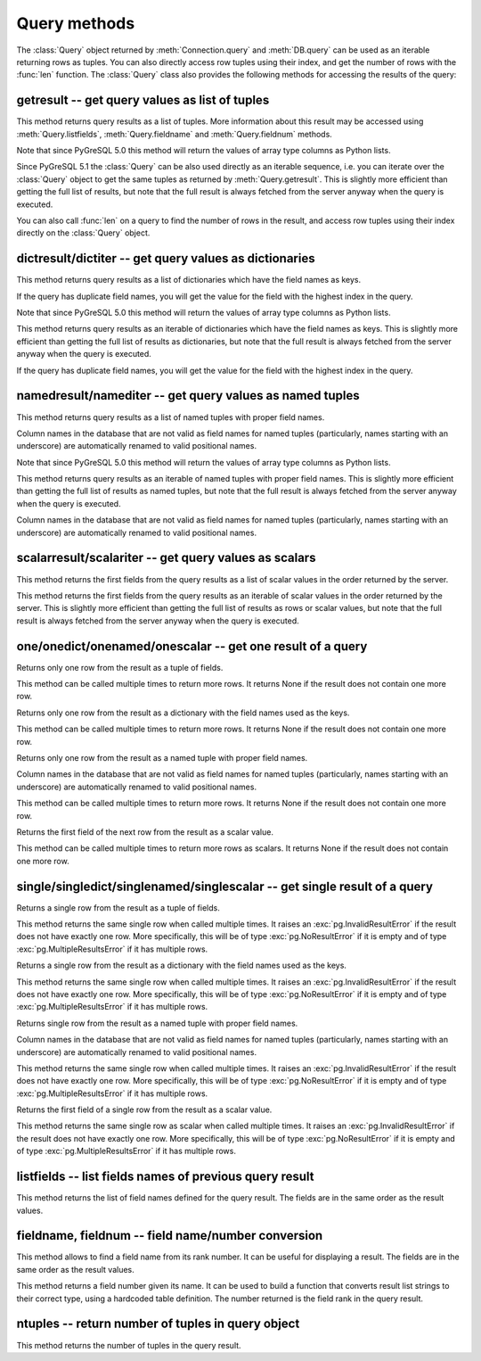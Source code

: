 Query methods
=============

.. py:currentmodule:: pg

.. class:: Query

The :class:`Query` object returned by :meth:`Connection.query` and
:meth:`DB.query` can be used as an iterable returning rows as tuples.
You can also directly access row tuples using their index, and get
the number of rows with the :func:`len` function.
The :class:`Query` class also provides the following methods for accessing
the results of the query:

getresult -- get query values as list of tuples
-----------------------------------------------

.. method:: Query.getresult()

    Get query values as list of tuples

    :returns: result values as a list of tuples
    :rtype: list
    :raises TypeError: too many (any) parameters
    :raises MemoryError: internal memory error

This method returns query results as a list of tuples.
More information about this result may be accessed using
:meth:`Query.listfields`, :meth:`Query.fieldname`
and :meth:`Query.fieldnum` methods.

Note that since PyGreSQL 5.0 this method will return the values of array
type columns as Python lists.

Since PyGreSQL 5.1 the :class:`Query` can be also used directly as
an iterable sequence, i.e. you can iterate over the :class:`Query`
object to get the same tuples as returned by :meth:`Query.getresult`.
This is slightly more efficient than getting the full list of results,
but note that the full result is always fetched from the server anyway
when the query is executed.

You can also call :func:`len` on a query to find the number of rows
in the result, and access row tuples using their index directly on
the :class:`Query` object.

dictresult/dictiter -- get query values as dictionaries
-------------------------------------------------------

.. method:: Query.dictresult()

    Get query values as list of dictionaries

    :returns: result values as a list of dictionaries
    :rtype: list
    :raises TypeError: too many (any) parameters
    :raises MemoryError: internal memory error

This method returns query results as a list of dictionaries which have
the field names as keys.

If the query has duplicate field names, you will get the value for the
field with the highest index in the query.

Note that since PyGreSQL 5.0 this method will return the values of array
type columns as Python lists.

.. method:: Query.dictiter()

    Get query values as iterable of dictionaries

    :returns: result values as an iterable of dictionaries
    :rtype: iterable
    :raises TypeError: too many (any) parameters
    :raises MemoryError: internal memory error

This method returns query results as an iterable of dictionaries which have
the field names as keys. This is slightly more efficient than getting the full
list of results as dictionaries, but note that the full result is always
fetched from the server anyway when the query is executed.

If the query has duplicate field names, you will get the value for the
field with the highest index in the query.

.. versionadded:: 5.1

namedresult/namediter -- get query values as named tuples
---------------------------------------------------------

.. method:: Query.namedresult()

    Get query values as list of named tuples

    :returns: result values as a list of named tuples
    :rtype: list
    :raises TypeError: too many (any) parameters
    :raises TypeError: named tuples not supported
    :raises MemoryError: internal memory error

This method returns query results as a list of named tuples with
proper field names.

Column names in the database that are not valid as field names for
named tuples (particularly, names starting with an underscore) are
automatically renamed to valid positional names.

Note that since PyGreSQL 5.0 this method will return the values of array
type columns as Python lists.

.. versionadded:: 4.1

.. method:: Query.namediter()

    Get query values as iterable of named tuples

    :returns: result values as an iterable of named tuples
    :rtype: iterable
    :raises TypeError: too many (any) parameters
    :raises TypeError: named tuples not supported
    :raises MemoryError: internal memory error

This method returns query results as an iterable of named tuples with
proper field names. This is slightly more efficient than getting the full
list of results as named tuples, but note that the full result is always
fetched from the server anyway when the query is executed.

Column names in the database that are not valid as field names for
named tuples (particularly, names starting with an underscore) are
automatically renamed to valid positional names.

.. versionadded:: 5.1

scalarresult/scalariter -- get query values as scalars
------------------------------------------------------

.. method:: Query.scalarresult()

    Get first fields from query result as list of scalar values

    :returns: first fields from result as a list of scalar values
    :rtype: list
    :raises TypeError: too many (any) parameters
    :raises MemoryError: internal memory error

This method returns the first fields from the query results as a list of
scalar values in the order returned by the server.

.. versionadded:: 5.1

.. method:: Query.scalariter()

    Get first fields from query result as iterable of scalar values

    :returns: first fields from result as an iterable of scalar values
    :rtype: list
    :raises TypeError: too many (any) parameters
    :raises MemoryError: internal memory error

This method returns the first fields from the query results as an iterable
of scalar values in the order returned by the server. This is slightly more
efficient than getting the full list of results as rows or scalar values,
but note that the full result is always fetched from the server anyway when
the query is executed.

.. versionadded:: 5.1

one/onedict/onenamed/onescalar -- get one result of a query
-----------------------------------------------------------

.. method:: Query.one()

    Get one row from the result of a query as a tuple

    :returns: next row from the query results as a tuple of fields
    :rtype: tuple or None
    :raises TypeError: too many (any) parameters
    :raises MemoryError: internal memory error

Returns only one row from the result as a tuple of fields.

This method can be called multiple times to return more rows.
It returns None if the result does not contain one more row.

.. versionadded:: 5.1

.. method:: Query.onedict()

    Get one row from the result of a query as a dictionary

    :returns: next row from the query results as a dictionary
    :rtype: dict or None
    :raises TypeError: too many (any) parameters
    :raises MemoryError: internal memory error

Returns only one row from the result as a dictionary with the field names
used as the keys.

This method can be called multiple times to return more rows.
It returns None if the result does not contain one more row.

.. versionadded:: 5.1

.. method:: Query.onenamed()

    Get one row from the result of a query as named tuple

    :returns: next row from the query results as a named tuple
    :rtype: named tuple or None
    :raises TypeError: too many (any) parameters
    :raises MemoryError: internal memory error

Returns only one row from the result as a named tuple with proper field names.

Column names in the database that are not valid as field names for
named tuples (particularly, names starting with an underscore) are
automatically renamed to valid positional names.

This method can be called multiple times to return more rows.
It returns None if the result does not contain one more row.

.. versionadded:: 5.1

.. method:: Query.onescalar()

    Get one row from the result of a query as scalar value

    :returns: next row from the query results as a scalar value
    :rtype: type of first field or None
    :raises TypeError: too many (any) parameters
    :raises MemoryError: internal memory error

Returns the first field of the next row from the result as a scalar value.

This method can be called multiple times to return more rows as scalars.
It returns None if the result does not contain one more row.

.. versionadded:: 5.1

single/singledict/singlenamed/singlescalar -- get single result of a query
--------------------------------------------------------------------------

.. method:: Query.single()

    Get single row from the result of a query as a tuple

    :returns: single row from the query results as a tuple of fields
    :rtype: tuple
	:raises InvalidResultError: result does not have exactly one row
    :raises TypeError: too many (any) parameters
    :raises MemoryError: internal memory error

Returns a single row from the result as a tuple of fields.

This method returns the same single row when called multiple times.
It raises an :exc:`pg.InvalidResultError` if the result does not have exactly
one row. More specifically, this will be of type :exc:`pg.NoResultError` if it
is empty and of type :exc:`pg.MultipleResultsError` if it has multiple rows.

.. versionadded:: 5.1

.. method:: Query.singledict()

    Get single row from the result of a query as a dictionary

    :returns: single row from the query results as a dictionary
    :rtype: dict
	:raises InvalidResultError: result does not have exactly one row
    :raises TypeError: too many (any) parameters
    :raises MemoryError: internal memory error

Returns a single row from the result as a dictionary with the field names
used as the keys.

This method returns the same single row when called multiple times.
It raises an :exc:`pg.InvalidResultError` if the result does not have exactly
one row. More specifically, this will be of type :exc:`pg.NoResultError` if it
is empty and of type :exc:`pg.MultipleResultsError` if it has multiple rows.

.. versionadded:: 5.1

.. method:: Query.singlenamed()

    Get single row from the result of a query as named tuple

    :returns: single row from the query results as a named tuple
    :rtype: named tuple
	:raises InvalidResultError: result does not have exactly one row
    :raises TypeError: too many (any) parameters
    :raises MemoryError: internal memory error

Returns single row from the result as a named tuple with proper field names.

Column names in the database that are not valid as field names for
named tuples (particularly, names starting with an underscore) are
automatically renamed to valid positional names.

This method returns the same single row when called multiple times.
It raises an :exc:`pg.InvalidResultError` if the result does not have exactly
one row. More specifically, this will be of type :exc:`pg.NoResultError` if it
is empty and of type :exc:`pg.MultipleResultsError` if it has multiple rows.

.. versionadded:: 5.1

.. method:: Query.singlescalar()

    Get single row from the result of a query as scalar value

    :returns: single row from the query results as a scalar value
    :rtype: type of first field
	:raises InvalidResultError: result does not have exactly one row
    :raises TypeError: too many (any) parameters
    :raises MemoryError: internal memory error

Returns the first field of a single row from the result as a scalar value.

This method returns the same single row as scalar when called multiple times.
It raises an :exc:`pg.InvalidResultError` if the result does not have exactly
one row. More specifically, this will be of type :exc:`pg.NoResultError` if it
is empty and of type :exc:`pg.MultipleResultsError` if it has multiple rows.

.. versionadded:: 5.1

listfields -- list fields names of previous query result
--------------------------------------------------------

.. method:: Query.listfields()

    List fields names of previous query result

    :returns: field names
    :rtype: list
    :raises TypeError: too many parameters

This method returns the list of field names defined for the
query result. The fields are in the same order as the result values.

fieldname, fieldnum -- field name/number conversion
---------------------------------------------------

.. method:: Query.fieldname(num)

    Get field name from its number

    :param int num: field number
    :returns: field name
    :rtype: str
    :raises TypeError: invalid connection, bad parameter type, or too many parameters
    :raises ValueError: invalid field number

This method allows to find a field name from its rank number. It can be
useful for displaying a result. The fields are in the same order as the
result values.

.. method:: Query.fieldnum(name)

    Get field number from its name

    :param str name: field name
    :returns: field number
    :rtype: int
    :raises TypeError: invalid connection, bad parameter type, or too many parameters
    :raises ValueError: unknown field name

This method returns a field number given its name. It can be used to
build a function that converts result list strings to their correct
type, using a hardcoded table definition. The number returned is the
field rank in the query result.

ntuples -- return number of tuples in query object
--------------------------------------------------

.. method:: Query.ntuples()

    Return number of tuples in query object

    :returns: number of tuples in :class:`Query`
    :rtype: int
    :raises TypeError: Too many arguments.

This method returns the number of tuples in the query result.

.. deprecated:: 5.1
   You can use the normal :func:`len` function instead.
